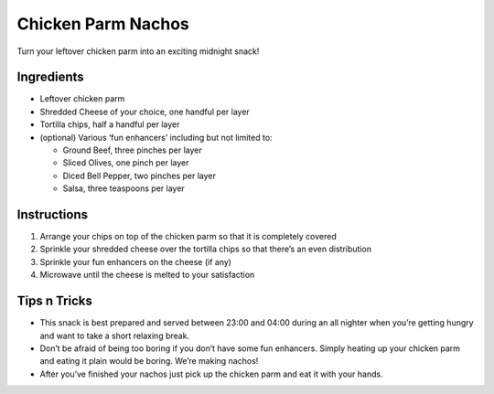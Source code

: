 Chicken Parm Nachos
===================

Turn your leftover chicken parm into an exciting midnight snack!

Ingredients
-----------

-  Leftover chicken parm
-  Shredded Cheese of your choice, one handful per layer
-  Tortilla chips, half a handful per layer
-  (optional) Various ‘fun enhancers’ including but not limited to:

   -  Ground Beef, three pinches per layer
   -  Sliced Olives, one pinch per layer
   -  Diced Bell Pepper, two pinches per layer
   -  Salsa, three teaspoons per layer

Instructions
------------

1. Arrange your chips on top of the chicken parm so that it is
   completely covered
2. Sprinkle your shredded cheese over the tortilla chips so that there’s
   an even distribution
3. Sprinkle your fun enhancers on the cheese (if any)
4. Microwave until the cheese is melted to your satisfaction

Tips n Tricks
-------------

-  This snack is best prepared and served between 23:00 and 04:00 during
   an all nighter when you’re getting hungry and want to take a short
   relaxing break.
-  Don’t be afraid of being too boring if you don’t have some fun
   enhancers. Simply heating up your chicken parm and eating it plain
   would be boring. We’re making nachos!
-  After you’ve finished your nachos just pick up the chicken parm and
   eat it with your hands.

.. images:: ../images/aaron_the_king-chicken_parm_nachos_0.jpg

.. images:: ../images/aaron_the_king-chicken_parm_nachos_1.jpg

.. images:: ../images/aaron_the_king-chicken_parm_nachos_2.jpg

.. images:: ../images/aaron_the_king-chicken_parm_nachos_3.jpg

.. images:: ../images/aaron_the_king-chicken_parm_nachos_4.jpg

.. images:: ../images/aaron_the_king-chicken_parm_nachos_5.jpg